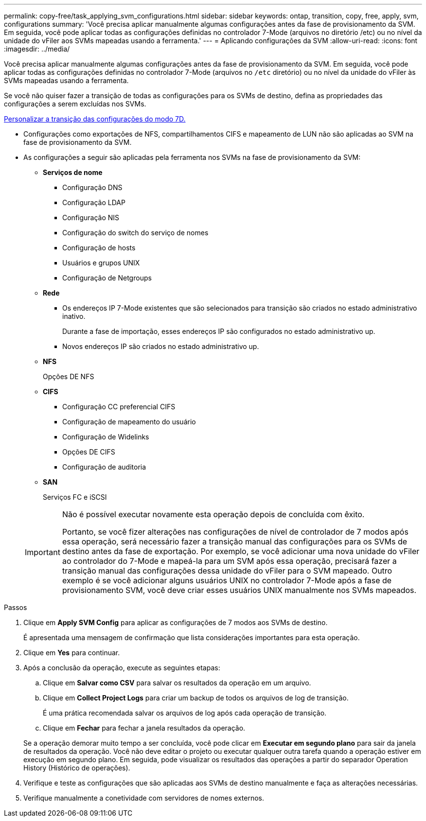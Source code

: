 ---
permalink: copy-free/task_applying_svm_configurations.html 
sidebar: sidebar 
keywords: ontap, transition, copy, free, apply, svm, configurations 
summary: 'Você precisa aplicar manualmente algumas configurações antes da fase de provisionamento da SVM. Em seguida, você pode aplicar todas as configurações definidas no controlador 7-Mode (arquivos no diretório /etc) ou no nível da unidade do vFiler aos SVMs mapeadas usando a ferramenta.' 
---
= Aplicando configurações da SVM
:allow-uri-read: 
:icons: font
:imagesdir: ../media/


[role="lead"]
Você precisa aplicar manualmente algumas configurações antes da fase de provisionamento da SVM. Em seguida, você pode aplicar todas as configurações definidas no controlador 7-Mode (arquivos no `/etc` diretório) ou no nível da unidade do vFiler às SVMs mapeadas usando a ferramenta.

Se você não quiser fazer a transição de todas as configurações para os SVMs de destino, defina as propriedades das configurações a serem excluídas nos SVMs.

xref:task_customizing_configurations_for_transition.adoc[Personalizar a transição das configurações do modo 7D.]

* Configurações como exportações de NFS, compartilhamentos CIFS e mapeamento de LUN não são aplicadas ao SVM na fase de provisionamento da SVM.
* As configurações a seguir são aplicadas pela ferramenta nos SVMs na fase de provisionamento da SVM:
+
** *Serviços de nome*
+
*** Configuração DNS
*** Configuração LDAP
*** Configuração NIS
*** Configuração do switch do serviço de nomes
*** Configuração de hosts
*** Usuários e grupos UNIX
*** Configuração de Netgroups


** *Rede*
+
*** Os endereços IP 7-Mode existentes que são selecionados para transição são criados no estado administrativo inativo.
+
Durante a fase de importação, esses endereços IP são configurados no estado administrativo up.

*** Novos endereços IP são criados no estado administrativo up.


** *NFS*
+
Opções DE NFS

** *CIFS*
+
*** Configuração CC preferencial CIFS
*** Configuração de mapeamento do usuário
*** Configuração de Widelinks
*** Opções DE CIFS
*** Configuração de auditoria


** *SAN*
+
Serviços FC e iSCSI

+
[IMPORTANT]
====
Não é possível executar novamente esta operação depois de concluída com êxito.

Portanto, se você fizer alterações nas configurações de nível de controlador de 7 modos após essa operação, será necessário fazer a transição manual das configurações para os SVMs de destino antes da fase de exportação. Por exemplo, se você adicionar uma nova unidade do vFiler ao controlador do 7-Mode e mapeá-la para um SVM após essa operação, precisará fazer a transição manual das configurações dessa unidade do vFiler para o SVM mapeado. Outro exemplo é se você adicionar alguns usuários UNIX no controlador 7-Mode após a fase de provisionamento SVM, você deve criar esses usuários UNIX manualmente nos SVMs mapeados.

====




.Passos
. Clique em *Apply SVM Config* para aplicar as configurações de 7 modos aos SVMs de destino.
+
É apresentada uma mensagem de confirmação que lista considerações importantes para esta operação.

. Clique em *Yes* para continuar.
. Após a conclusão da operação, execute as seguintes etapas:
+
.. Clique em *Salvar como CSV* para salvar os resultados da operação em um arquivo.
.. Clique em *Collect Project Logs* para criar um backup de todos os arquivos de log de transição.
+
É uma prática recomendada salvar os arquivos de log após cada operação de transição.

.. Clique em *Fechar* para fechar a janela resultados da operação.


+
Se a operação demorar muito tempo a ser concluída, você pode clicar em *Executar em segundo plano* para sair da janela de resultados da operação. Você não deve editar o projeto ou executar qualquer outra tarefa quando a operação estiver em execução em segundo plano. Em seguida, pode visualizar os resultados das operações a partir do separador Operation History (Histórico de operações).

. Verifique e teste as configurações que são aplicadas aos SVMs de destino manualmente e faça as alterações necessárias.
. Verifique manualmente a conetividade com servidores de nomes externos.

